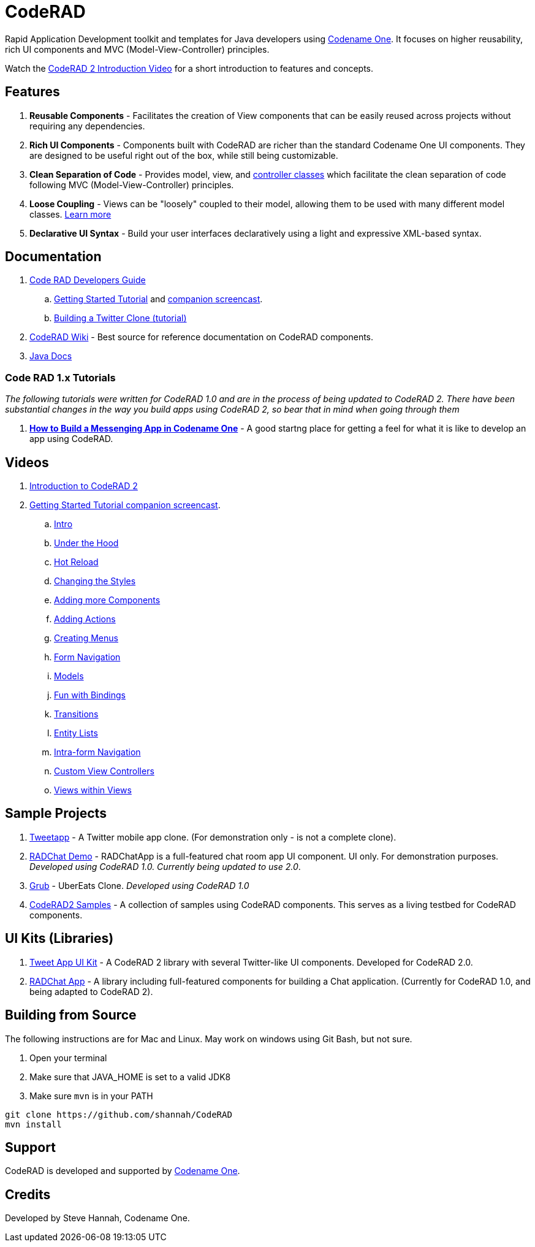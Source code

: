= CodeRAD

Rapid Application Development toolkit and templates for Java developers using https://www.codenameone.com/[Codename One]. It focuses on higher reusability, rich UI components and MVC (Model-View-Controller) principles.

Watch the https://youtu.be/x7qaWBTjwMI[CodeRAD 2 Introduction Video] for a short introduction to features and concepts.

== Features

. *Reusable Components* - Facilitates the creation of View components that can be easily reused across projects without requiring any dependencies.
. *Rich UI Components* - Components built with CodeRAD are richer than the standard Codename One UI components.  They are designed to be useful right out of the box, while still being customizable.
. *Clean Separation of Code* - Provides model, view, and https://shannah.github.io/CodeRAD/javadoc/overview-summary.html#controllers-and-actions[controller classes] which facilitate the clean separation of code following MVC (Model-View-Controller) principles.
. *Loose Coupling* - Views can be "loosely" coupled to their model, allowing them to be used with many different model classes.  https://shannah.github.io/CodeRAD/javadoc/overview-summary.html#entities-properties-schemas-and-tags[Learn more]
. *Declarative UI Syntax* - Build your user interfaces declaratively using a light and expressive XML-based syntax.



== Documentation

. https://shannah.github.io/CodeRAD/manual/[Code RAD Developers Guide]
.. https://shannah.github.io/CodeRAD/manual/#getting-started[Getting Started Tutorial] and https://youtu.be/QdyO4tpYOHs[companion screencast].
.. https://shannah.github.io/CodeRAD/manual/#_app_example_1_a_twitter_clone[Building a Twitter Clone (tutorial)]

. https://github.com/shannah/CodeRAD/wiki[CodeRAD Wiki] - Best source for reference documentation on CodeRAD components.

. https://shannah.github.io/CodeRAD/javadoc[Java Docs]


=== Code RAD 1.x Tutorials

_The following tutorials were written for CodeRAD 1.0 and are in the process of being updated to CodeRAD 2.  There have been substantial changes in the way you build apps using CodeRAD 2, so bear that in mind when going through them_

. *https://shannah.github.io/RADChatApp/getting-started-tutorial.html[How to Build a Messenging App in Codename One]* - A good startng place for getting a feel for what it is like to develop an app using CodeRAD.

== Videos

. https://youtu.be/x7qaWBTjwMI[Introduction to CodeRAD 2]
. https://youtu.be/QdyO4tpYOHs[Getting Started Tutorial companion screencast].
.. https://youtu.be/QdyO4tpYOHs[Intro]
.. https://youtu.be/QdyO4tpYOHs?t=191[Under the Hood]
.. https://youtu.be/QdyO4tpYOHs?t=471[Hot Reload]
.. https://youtu.be/QdyO4tpYOHs?t=598[Changing the Styles]
.. https://youtu.be/QdyO4tpYOHs?t=1118[Adding more Components]
.. https://youtu.be/QdyO4tpYOHs?t=1586[Adding Actions]
.. https://youtu.be/QdyO4tpYOHs?t=1983[Creating Menus]
.. https://youtu.be/QdyO4tpYOHs?t=2392[Form Navigation]
.. https://youtu.be/QdyO4tpYOHs?t=2650[Models]
.. https://youtu.be/QdyO4tpYOHs?t=3568[Fun with Bindings]
.. https://youtu.be/QdyO4tpYOHs?t=3897[Transitions]
.. https://youtu.be/QdyO4tpYOHs?t=4324[Entity Lists]
.. https://youtu.be/QdyO4tpYOHs?t=5391[Intra-form Navigation]
.. https://youtu.be/QdyO4tpYOHs?t=5976[Custom View Controllers]
.. https://youtu.be/QdyO4tpYOHs?t=6290[Views within Views]

== Sample Projects

. https://github.com/shannah/tweetapp[Tweetapp] - A Twitter mobile app clone.  (For demonstration only - is not a complete clone).
. https://github.com/shannah/RADChatApp/tree/master/cn1chat-demo[RADChat Demo] - RADChatApp is a full-featured chat room app UI component.  UI only.  For demonstration purposes. _Developed using CodeRAD 1.0.  Currently being updated to use 2.0_.
. https://github.com/sergeyCodenameOne/UberEatsClone[Grub] - UberEats Clone.  _Developed using CodeRAD 1.0_
. https://github.com/shannah/coderad2-samples[CodeRAD2 Samples] - A collection of samples using CodeRAD components.  This serves as a living testbed for CodeRAD components.

== UI Kits (Libraries)

. https://github.com/shannah/TweetAppUIKit/[Tweet App UI Kit] - A CodeRAD 2 library with several Twitter-like UI components.  Developed for CodeRAD 2.0.
. https://github.com/shannah/RADChatApp[RADChat App] - A library including full-featured components for building a Chat application.  (Currently for CodeRAD 1.0, and being adapted to CodeRAD 2).

== Building from Source

The following instructions are for Mac and Linux.  May work on windows using Git Bash, but not
sure.

1. Open your terminal
2. Make sure that JAVA_HOME is set to a valid JDK8
3. Make sure `mvn` is in your PATH

[source,bash]
----
git clone https://github.com/shannah/CodeRAD
mvn install
----

== Support

CodeRAD is developed and supported by https://www.codenameone.com[Codename One].

== Credits

Developed by Steve Hannah, Codename One.
